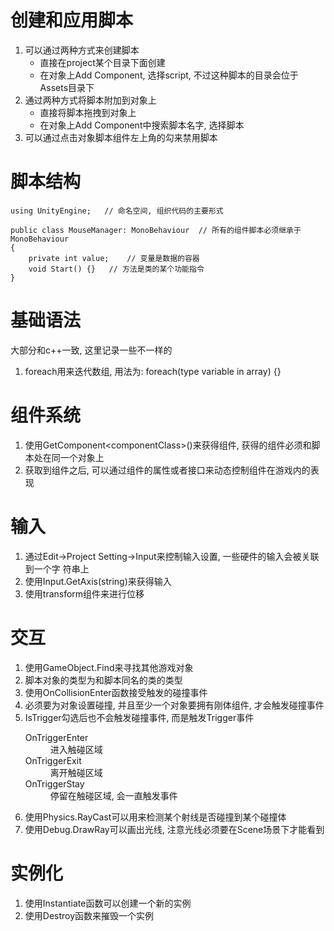 #+STARTUP: INDENT NUM

* 创建和应用脚本
1. 可以通过两种方式来创建脚本
   - 直接在project某个目录下面创建
   - 在对象上Add Component, 选择script, 不过这种脚本的目录会位于Assets目录下
2. 通过两种方式将脚本附加到对象上
   - 直接将脚本拖拽到对象上
   - 在对象上Add Component中搜索脚本名字, 选择脚本
3. 可以通过点击对象脚本组件左上角的勾来禁用脚本

* 脚本结构
#+begin_src c#
using UnityEngine;   // 命名空间, 组织代码的主要形式

public class MouseManager: MonoBehaviour  // 所有的组件脚本必须继承于MonoBehaviour
{
    private int value;    // 变量是数据的容器
    void Start() {}   // 方法是类的某个功能指令
}
#+end_src

* 基础语法
大部分和c++一致, 这里记录一些不一样的
1. foreach用来迭代数组, 用法为: foreach(type variable in array) {}

* 组件系统
1. 使用GetComponent<componentClass>()来获得组件, 获得的组件必须和脚本处在同一个对象上
2. 获取到组件之后, 可以通过组件的属性或者接口来动态控制组件在游戏内的表现

* 输入
1. 通过Edit->Project Setting->Input来控制输入设置, 一些硬件的输入会被关联到一个字
   符串上
2. 使用Input.GetAxis(string)来获得输入
3. 使用transform组件来进行位移

* 交互
1. 使用GameObject.Find来寻找其他游戏对象
2. 脚本对象的类型为和脚本同名的类的类型
3. 使用OnCollisionEnter函数接受触发的碰撞事件
4. 必须要为对象设置碰撞, 并且至少一个对象要拥有刚体组件, 才会触发碰撞事件
5. IsTrigger勾选后也不会触发碰撞事件, 而是触发Trigger事件
   - OnTriggerEnter :: 进入触碰区域
   - OnTriggerExit :: 离开触碰区域
   - OnTriggerStay :: 停留在触碰区域, 会一直触发事件
6. 使用Physics.RayCast可以用来检测某个射线是否碰撞到某个碰撞体
7. 使用Debug.DrawRay可以画出光线, 注意光线必须要在Scene场景下才能看到

* 实例化
1. 使用Instantiate函数可以创建一个新的实例
2. 使用Destroy函数来摧毁一个实例
